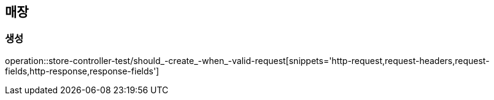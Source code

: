 == 매장

=== 생성

operation::store-controller-test/should_-create_-when_-valid-request[snippets='http-request,request-headers,request-fields,http-response,response-fields']
